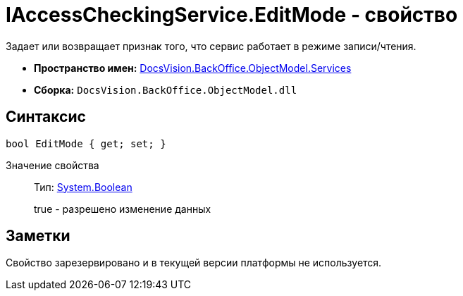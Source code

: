 = IAccessCheckingService.EditMode - свойство

Задает или возвращает признак того, что сервис работает в режиме записи/чтения.

* *Пространство имен:* xref:api/DocsVision/BackOffice/ObjectModel/Services/Services_NS.adoc[DocsVision.BackOffice.ObjectModel.Services]
* *Сборка:* `DocsVision.BackOffice.ObjectModel.dll`

== Синтаксис

[source,csharp]
----
bool EditMode { get; set; }
----

Значение свойства::
Тип: http://msdn.microsoft.com/ru-ru/library/system.boolean.aspx[System.Boolean]
+
true - разрешено изменение данных

== Заметки

Свойство зарезервировано и в текущей версии платформы не используется.

